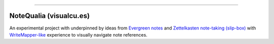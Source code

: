 ------


NoteQualia (visualcu.es)
======================


An experimental project with underpinned by ideas from `Evergreen
notes <https://notes.andymatuschak.org/>`_ and `Zettelkasten
note-taking (slip-box) <https://blog.viktomas.com/posts/slip-box/>`_
with `WriteMapper-like <https://writemapper.com/>`_ experience to
visually navigate note references.
